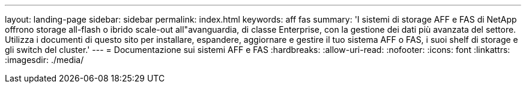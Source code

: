 ---
layout: landing-page 
sidebar: sidebar 
permalink: index.html 
keywords: aff fas 
summary: 'I sistemi di storage AFF e FAS di NetApp offrono storage all-flash o ibrido scale-out all"avanguardia, di classe Enterprise, con la gestione dei dati più avanzata del settore. Utilizza i documenti di questo sito per installare, espandere, aggiornare e gestire il tuo sistema AFF o FAS, i suoi shelf di storage e gli switch del cluster.' 
---
= Documentazione sui sistemi AFF e FAS
:hardbreaks:
:allow-uri-read: 
:nofooter: 
:icons: font
:linkattrs: 
:imagesdir: ./media/


